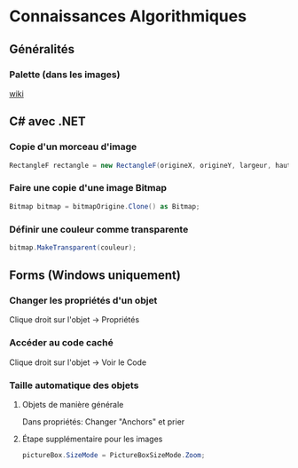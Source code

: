* Connaissances Algorithmiques

** Généralités

*** Palette (dans les images)

[[wikipedia:Palette_(computing)][wiki]]

** C# avec .NET

*** Copie d'un morceau d'image

#+begin_src csharp
RectangleF rectangle = new RectangleF(origineX, origineY, largeur, hauteur);
#+end_src

*** Faire une copie d'une image Bitmap

#+begin_src csharp
Bitmap bitmap = bitmapOrigine.Clone() as Bitmap;
#+end_src

*** Définir une couleur comme transparente

#+begin_src csharp
bitmap.MakeTransparent(couleur);
#+end_src

** Forms (Windows uniquement)

*** Changer les propriétés d'un objet

Clique droit sur l'objet -> Propriétés

*** Accéder au code caché

Clique droit sur l'objet -> Voir le Code

*** Taille automatique des objets

**** Objets de manière générale

Dans propriétés: Changer "Anchors" et prier

**** Étape supplémentaire pour les images

#+begin_src csharp
pictureBox.SizeMode = PictureBoxSizeMode.Zoom;
#+end_src
